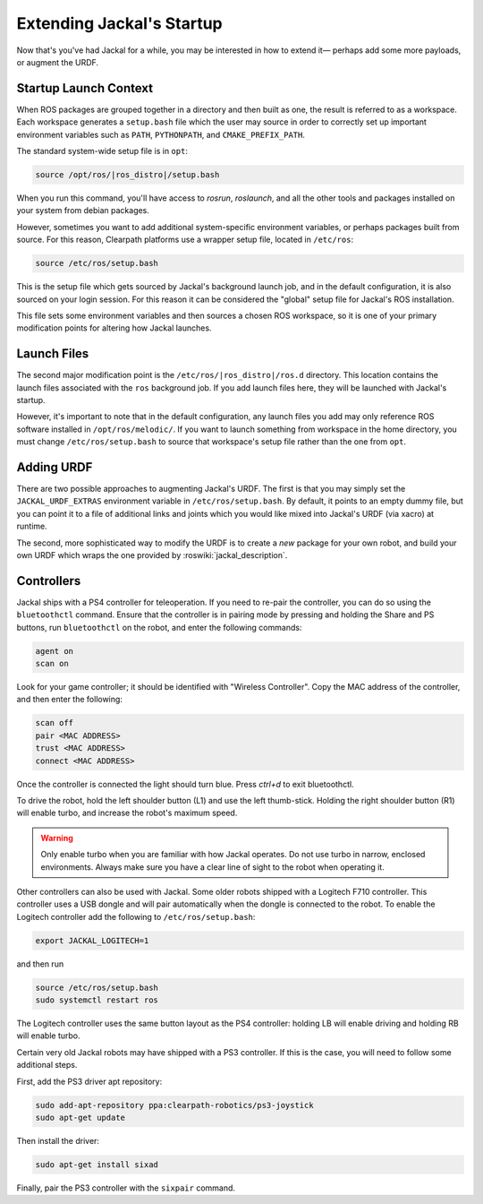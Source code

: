 Extending Jackal's Startup
==========================

Now that's you've had Jackal for a while, you may be interested in how to extend it— perhaps add some more payloads,
or augment the URDF.


Startup Launch Context
----------------------

When ROS packages are grouped together in a directory and then built as one, the result is referred to as a
workspace. Each workspace generates a ``setup.bash`` file which the user may source in order to correctly
set up important environment variables such as ``PATH``, ``PYTHONPATH``, and ``CMAKE_PREFIX_PATH``.

The standard system-wide setup file is in ``opt``:

.. code:: bash

    source /opt/ros/|ros_distro|/setup.bash

When you run this command, you'll have access to `rosrun`, `roslaunch`, and all the other tools and packages
installed on your system from debian packages.

However, sometimes you want to add additional system-specific environment variables, or perhaps packages built
from source. For this reason, Clearpath platforms use a wrapper setup file, located in ``/etc/ros``:

.. code-block:: bash

    source /etc/ros/setup.bash

This is the setup file which gets sourced by Jackal's background launch job, and in the default configuration,
it is also sourced on your login session. For this reason it can be considered the "global" setup file for
Jackal's ROS installation.

This file sets some environment variables and then sources a chosen ROS workspace, so it is one of your primary
modification points for altering how Jackal launches.


Launch Files
------------

The second major modification point is the ``/etc/ros/|ros_distro|/ros.d`` directory. This location contains the
launch files associated with the ``ros`` background job. If you add launch files here, they will be launched with
Jackal's startup.

However, it's important to note that in the default configuration, any launch files you add may only reference ROS
software installed in ``/opt/ros/melodic/``. If you want to launch something from workspace in
the home directory, you must change ``/etc/ros/setup.bash`` to source that workspace's setup file rather than the
one from ``opt``.


Adding URDF
-----------

There are two possible approaches to augmenting Jackal's URDF. The first is that you may simply set the
``JACKAL_URDF_EXTRAS`` environment variable in ``/etc/ros/setup.bash``. By default, it points to an empty dummy file,
but you can point it to a file of additional links and joints which you would like mixed into Jackal's URDF (via
xacro) at runtime.

The second, more sophisticated way to modify the URDF is to create a *new* package for your own robot, and build
your own URDF which wraps the one provided by :roswiki:`jackal_description`.


Controllers
--------------------

Jackal ships with a PS4 controller for teleoperation.  If you need to re-pair the controller, you can do so
using the ``bluetoothctl`` command.  Ensure that the controller is in pairing mode by pressing and holding the
Share and PS buttons, run ``bluetoothctl`` on the robot, and enter the following commands:

.. code-block:: text

    agent on
    scan on

Look for your game controller; it should be identified with "Wireless Controller".  Copy the MAC address of the
controller, and then enter the following:

.. code-block:: text

    scan off
    pair <MAC ADDRESS>
    trust <MAC ADDRESS>
    connect <MAC ADDRESS>

Once the controller is connected the light should turn blue.  Press `ctrl+d` to exit bluetoothctl.

To drive the robot, hold the left shoulder button (L1) and use the left thumb-stick.  Holding the right shoulder button
(R1) will enable turbo, and increase the robot's maximum speed.

.. warning::

    Only enable turbo when you are familiar with how Jackal operates.  Do not use turbo in narrow, enclosed
    environments.  Always make sure you have a clear line of sight to the robot when operating it.

Other controllers can also be used with Jackal.  Some older robots shipped with a Logitech F710 controller.  This
controller uses a USB dongle and will pair automatically when the dongle is connected to the robot.  To enable
the Logitech controller add the following to ``/etc/ros/setup.bash``:

.. code-block:: bash

    export JACKAL_LOGITECH=1

and then run

.. code-block:: bash

    source /etc/ros/setup.bash
    sudo systemctl restart ros

The Logitech controller uses the same button layout as the PS4 controller: holding LB will enable driving and holding
RB will enable turbo.

Certain very old Jackal robots may have shipped with a PS3 controller.  If this is the case, you will need to follow
some additional steps.

First, add the PS3 driver apt repository:

.. code-block:: bash

    sudo add-apt-repository ppa:clearpath-robotics/ps3-joystick
    sudo apt-get update

Then install the driver:

.. code-block:: bash

    sudo apt-get install sixad

Finally, pair the PS3 controller with the ``sixpair`` command.
